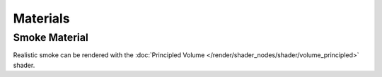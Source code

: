 
*********
Materials
*********

Smoke Material
==============

Realistic smoke can be rendered with the
:doc:`Principled Volume </render/shader_nodes/shader/volume_principled>` shader.

